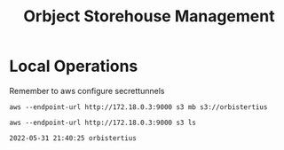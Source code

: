 #+title: Orbject Storehouse Management

* Local Operations

Remember to aws configure secrettunnels
#+NAME: Create Bucket on MinIO
#+BEGIN_SRC shell
aws --endpoint-url http://172.18.0.3:9000 s3 mb s3://orbistertius
#+END_SRC

#+NAME: List Buckets
#+BEGIN_SRC shell
aws --endpoint-url http://172.18.0.3:9000 s3 ls
#+END_SRC

#+RESULTS: List Buckets
: 2022-05-31 21:40:25 orbistertius
